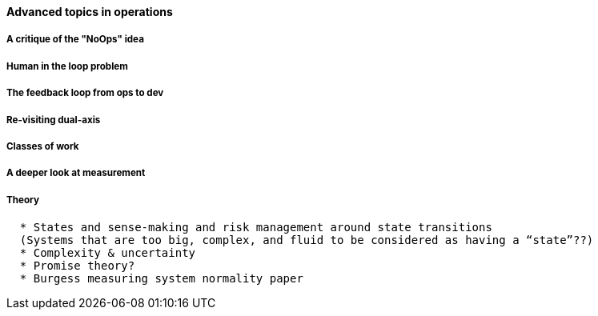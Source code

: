 ==== Advanced topics in operations

===== A critique of the "NoOps" idea

===== Human in the loop problem

===== The feedback loop from ops to dev

=====  Re-visiting dual-axis

===== Classes of work

===== A deeper look at measurement

===== Theory
....
  * States and sense-making and risk management around state transitions
  (Systems that are too big, complex, and fluid to be considered as having a “state”??)
  * Complexity & uncertainty
  * Promise theory?
  * Burgess measuring system normality paper
....
